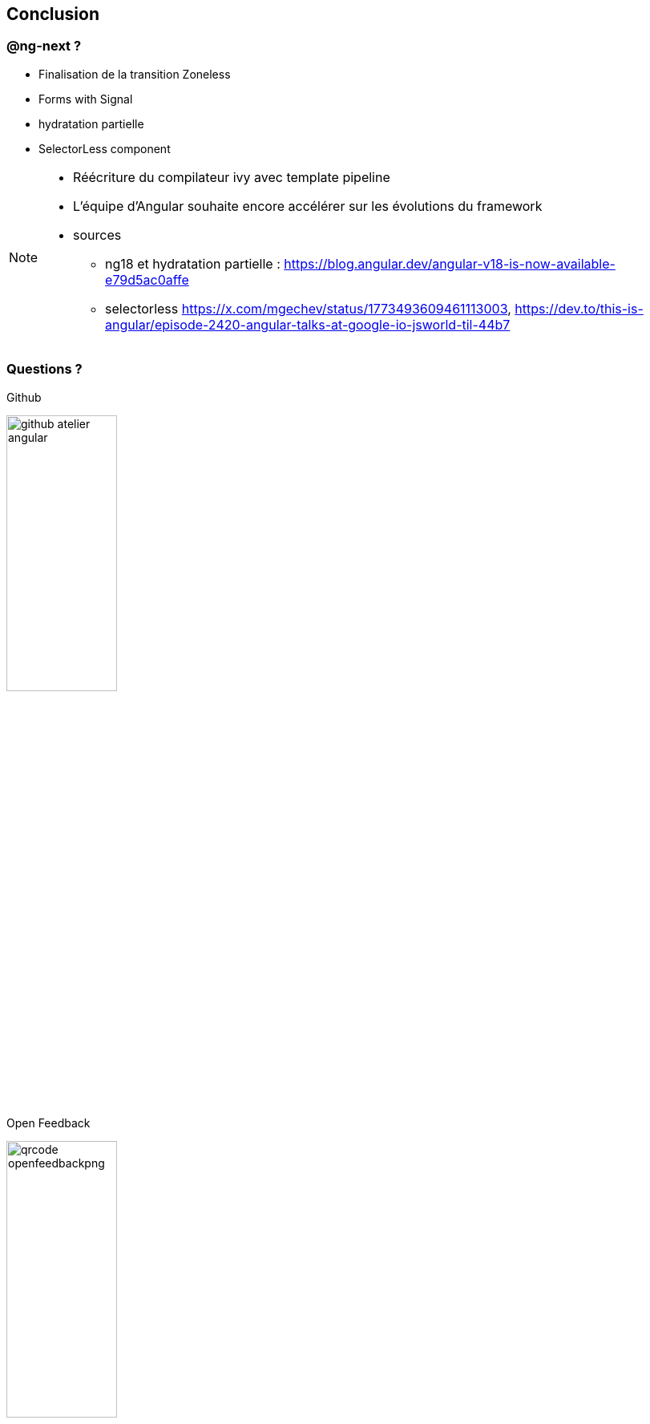 == [.title]#Conclusion#


=== [.sub_title]#@ng-next ?#

[%step]
* Finalisation de la transition Zoneless
* Forms with Signal
* hydratation partielle
* SelectorLess component

[NOTE.speaker]
--
* Réécriture du compilateur ivy avec template pipeline
* L'équipe d'Angular souhaite encore accélérer sur les évolutions du framework
* sources
** ng18 et hydratation partielle : https://blog.angular.dev/angular-v18-is-now-available-e79d5ac0affe
** selectorless https://x.com/mgechev/status/1773493609461113003, https://dev.to/this-is-angular/episode-2420-angular-talks-at-google-io-jsworld-til-44b7
--

=== [.sub_title]#Questions ?#

[.conclusion]
****

[.code.github]
--
Github

image::images/conclusion/github-atelier-angular.png[width=40%]
--

[.code.feedback]
--
Open Feedback

image::images/conclusion/qrcode-openfeedbackpng[width=40%]
--

****
